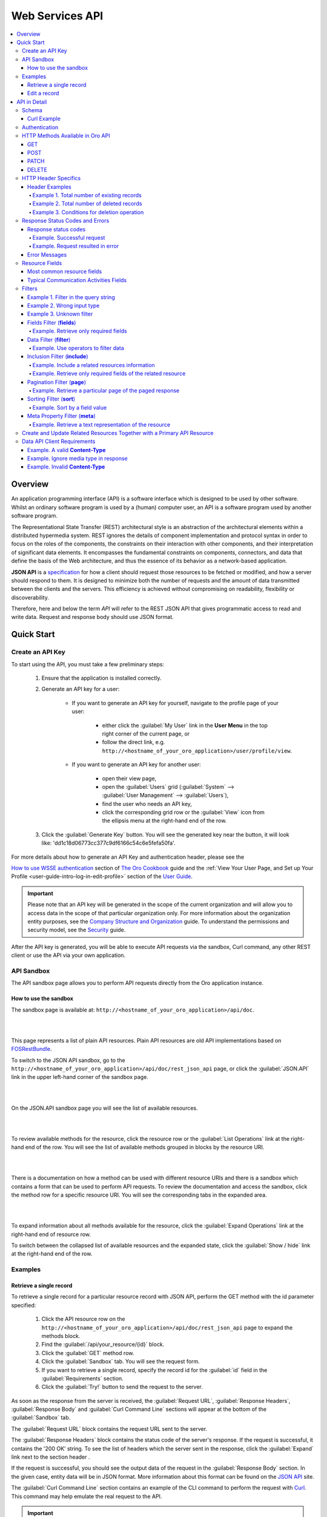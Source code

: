 Web Services API
================

.. contents:: :local:
    :depth: 6

Overview
--------

An application programming interface (API) is a software interface which is designed to be used by other software.
Whilst an ordinary software program is used by a (human) computer user, an API is a software program used by
another software program.

The Representational State Transfer (REST) architectural style is an abstraction of the architectural elements
within a distributed hypermedia system. REST ignores the details of component implementation and protocol syntax in
order to focus on the roles of the components, the constraints on their interaction with other components, and their
interpretation of significant data elements. It encompasses the fundamental constraints on components, connectors,
and data that define the basis of the Web architecture, and thus the essence of its behavior as a network-based
application.

**JSON API** is a `specification <http://jsonapi.org/format/>`__  for how a client should request those resources to
be fetched or modified, and how a server should respond to them. It is designed to minimize both the number of requests
and the amount of data transmitted between the clients and the servers. This efficiency is achieved without compromising
on readability, flexibility or discoverability.

Therefore, here and below the term *API* will refer to the REST JSON API that gives programmatic access
to read and write data. Request and response body should use JSON format.


Quick Start
-----------


Create an API Key
^^^^^^^^^^^^^^^^^

To start using the API, you must take a few preliminary steps:

    1. Ensure that the application is installed correctly.

    2. Generate an API key for a user:

        - If you want to generate an API key for yourself, navigate to the profile page of your user:

            - either click the :guilabel:`My User` link in the **User Menu** in the top right corner of the current page, or

            - follow the direct link, e.g. ``http://<hostname_of_your_oro_application>/user/profile/view``.

        - If you want to generate an API key for another user:

            - open their view page,

            - open the :guilabel:`Users` grid (:guilabel:`System` --> :guilabel:`User Management` --> :guilabel:`Users`),

            - find the user who needs an API key,

            - click the corresponding grid row or the |icView| :guilabel:`View` icon from the ellipsis menu at the right-hand end of the row.

    3.  Click the :guilabel:`Generate Key` button. You will see the generated key near the button, it will look like: 'dd1c18d06773cc377c9df6166c54c6e5fefa50fa'.

.. image:: ./img/api/api_generateapikey_myuser.png

For more details about how to generate an API Key and authentication header, please see the

`How to use WSSE authentication <../cookbook/how-to-use-wsse-authentication>`__ section of `The Oro Cookbook <../cookbook>`__ guide and the :ref:`View Your User Page, and Set up Your Profile <user-guide-intro-log-in-edit-profile>` section of the `User Guide <../user-guide>`__.


.. important::

    Please note that an API key will be generated in the scope of the current organization and will allow you to access data
    in the scope of that particular organization only. For more information about the organization entity purposes, see the `Company Structure and Organization <../user-guide/intro-company-structure-org-selector>`__ guide.
    To understand the permissions and security model, see the `Security <./security>`__ guide.


After the API key is generated, you will be able to execute API requests via the sandbox, Curl command, any other REST client or use the API via your own application.



API Sandbox
^^^^^^^^^^^

The API sandbox page allows you to perform API requests directly from the Oro application instance.


How to use the sandbox
""""""""""""""""""""""

The sandbox page is available at: ``http://<hostname_of_your_oro_application>/api/doc``.

|

.. image:: ./img/api/api_plain_generalview.png

|

This page represents a list of plain API resources. Plain API resources are old API implementations
based on `FOSRestBundle <http://symfony.com/doc/current/bundles/FOSRestBundle/index.html>`__.

To switch to the JSON API sandbox, go to the ``http://<hostname_of_your_oro_application>/api/doc/rest_json_api`` page, or click the :guilabel:`JSON.API`
link in the upper left-hand corner of the sandbox page.

|

.. image:: ./img/api/api_jsonlink.png

|

On the JSON.API sandbox page you will see the list of available resources.

|

.. image:: ./img/api/api_json_generalview.png

|

To review available methods for the resource, click the resource row or the :guilabel:`List Operations` link at the right-hand end of the row. You will see the list of available methods grouped in blocks by the resource URI.

|

.. image:: ./img/api/api_json_listmethods.png

|

There is a documentation on how a method can be used with different resource URIs and there is a sandbox which contains a form that can be used to perform API requests.
To review the documentation and access the sandbox, click the method row for a specific resource URI. You will see the corresponding tabs in the expanded area.

|

.. image:: ./img/api/api_json_methodsb.png

|

To expand information about all methods available for the resource, click the :guilabel:`Expand Operations` link at the right-hand end of resource row.

To switch between the collapsed list of available resources and the expanded state, click the :guilabel:`Show / hide` link at the right-hand end of the row.


Examples
^^^^^^^^


Retrieve a single record
""""""""""""""""""""""""

To retrieve a single record for a particular resource record with JSON API, perform the GET method with the id parameter specified:

    1.  Click the API resource row on the ``http://<hostname_of_your_oro_application>/api/doc/rest_json_api`` page to expand the methods block.

    2.  Find the :guilabel:`/api/your_resource/{id}` block.

    3.  Click the :guilabel:`GET` method row.

    4.  Click the :guilabel:`Sandbox` tab. You will see the request form.

    5.  If you want to retrieve a single record, specify the record id for the :guilabel:`id` field in the :guilabel:`Requirements` section.

    6.  Click the :guilabel:`Try!` button to send the request to the server.

As soon as the response from the server is received, the :guilabel:`Request URL`, :guilabel:`Response Headers`, :guilabel:`Response Body`
and :guilabel:`Curl Command Line` sections will appear at the bottom of the :guilabel:`Sandbox` tab.

The :guilabel:`Request URL` block contains the request URL sent to the server.

The :guilabel:`Response Headers` block contains the status code of the server's response. If the request is successful,
it contains the '200 OK' string.
To see the list of headers which the server sent in the response, click the :guilabel:`Expand` link next to the section header .

If the request is successful, you should see the output data of the request in the :guilabel:`Response Body` section. In the given
case, entity data will be in JSON format. More information about this format can
be found on the `JSON API <http://jsonapi.org/format/>`__ site.

The :guilabel:`Curl Command Line` section contains an example of the CLI command to perform the request
with `Curl <https://curl.haxx.se/>`__.
This command may help emulate the real request to the API.

.. important::

    When performing Curl requests, please make sure your **X-WSSE** header is up to date for each request.



Edit a record
"""""""""""""

To edit a record for a particular resource record with JSON API, perform the PATCH method with the id parameter specified:

    1.  Click the API resource row on the ``http://<hostname_of_your_oro_application>/api/doc/rest_json_api`` page to expand the method block.

    2.  Find the :guilabel:`/api/your_resource/{id}` block.

    3.  Click the :guilabel:`PATCH` method row.

    4.  Click the :guilabel:`Sandbox` tab. You will see the request form.

    5.  If you want to edit a single record, in the :guilabel:`Requirements` section, in the :guilabel:`id` field, specify the record id.

    6.  In the :guilabel:`Content` section, specify how the resource how a resource currently residing on the server should be modified to produce a new version.

        For example, if you want to change the **firstName** field to 'John' value for a User entity with id 1, the request content will look the following way:

        .. code-block:: json

            {
              "data": {
                "type": "users",
                "id": "1",
                "attributes": {
                  "firstName": "John",
                }
              }
            }


    7.  Click the :guilabel:`Try!` button to send the request to the server.

Provided you have the edit permission to the record, you will see the updated data in the
:guilabel:`Response Body` section after the response from the server is received.


|

API in Detail
-------------

Schema
^^^^^^

All API access is over HTTP or HTTPS (depending on a server configuration) and is accessed from the ``http(s)://<hostname_of_your_oro_application>/api/<resource_name>``
All data is sent and received as JSON.

A typical request can be performed via curl or via the JSON sandbox.


Curl Example
""""""""""""

.. code-block:: http

    GET /api/users/1 HTTP/1.1

    curl -X "GET" -H "Content-Type: application/vnd.api+json"
         -H "Authorization: WSSE profile='UsernameToken'"
         -H "X-WSSE: UsernameToken Username='admin',
             PasswordDigest='D5AjIiPf7edQX2EX8hLwtB3XhQY=',
             Created='2016-09-19T20:00:00+03:00',
             Nonce='N2hlMDc3TGcrVU53bGprNlQ0YXliLy9PSEFNPQ=='"
    http://localhost.com/api/users/1


Please note that to simplify representation of request examples in the document, a short format will be used, e.g.:

.. code-block:: http

    GET /api/users/1 HTTP/1.1
    Host: localhost.com
    Content-Type: application/vnd.api+json
    Authorization: WSSE profile='UsernameToken'
    X-WSSE: UsernameToken Username='...', PasswordDigest='...', Created='...', Nonce='...'


**Typical response header**

.. code-block:: http

    HTTP/1.1 200 OK
    Server: Apache/2.4.18 (Unix) PHP/5.5.38
    Date: Mon, 19 Sep 2016 17:52:34 GMT
    Content-Type: application/vnd.api+json
    Connection: keep-alive
    Status: 200 OK
    Content-Length: 5279
    Cache-Control: max-age=0, no-store


**Typical response body**

.. code-block:: json

    { "data": {
        "type": "users",
        "id": "1",
        "attributes": {
            "title": null,
            "email": "admin@local.com",
            "firstName": "John",
            "enabled": true,
            "lastLogin": "2016-09-19T11:01:31Z",
        },
        "relationships": {
            "owner": { "data": { "type": "businessunits", "id": "1"} },
            "businessUnits": { "data": [ { "type": "businessunits", "id": "1" } ] },
        }
    }}

Blank fields are included as *null* instead of being omitted.

Attributes or sub resources that are restricted are included as *null* as well.

All timestamps are returned in ISO 8601 format: *YYYY-MM-DDTHH:MM:SSZ*.

Authentication
^^^^^^^^^^^^^^

A RESTful API should be stateless. This means that request authentication should not depend on cookies or sessions.
Instead, each request should come with some authentication credentials.

For authentication purposes, the **WSSE** mechanism is used—a family of open security specifications for web services,
specifically SOAP web services. The basic premise of WSSE is that a request header is checked for encrypted credentials,
verified using a timestamp and nonce, and authenticated for the requested user using a password digest.

It’s based on the `EscapeWSSEAuthenticationBundle <https://github.com/escapestudios/EscapeWSSEAuthenticationBundle>`__
that covers most cases from the
`WSSE specification <http://docs.oasis-open.org/wss/2004/01/oasis-200401-wss-soap-message-security-1.0.pdf>`__ (PDF).

Here's an example of a request header with the WSSE authentication. Please pay attention to the **Authentication** and **X-WSSE** parameters:

.. code-block:: http

    GET /api/users HTTP/1.1
    Host: localhost.com
    Connection: keep-alive
    User-Agent: Mozilla/5.0 ...
    Connection: keep-alive
    Accept: */*

    Content-Type: application/vnd.api+json
    Authorization: WSSE profile="UsernameToken"
    X-WSSE: UsernameToken Username="admin",
            PasswordDigest="Cae37DaU9JT1pwoaG5i7bXbDBo0=",
            Created="2016-09-20T10:00:00+03:00",
            Nonce="elRZL0lVOTl2T3lXeVBmUHRCL2ZrUnJoWUNZPQ=="


For more details about WSSE authentication and particularly for how to generate an API Key and authentication header, please see the
`How to use WSSE authentication <../cookbook/how-to-use-wsse-authentication>`__ section of `The Oro Cookbook <../cookbook>`__ guide.

HTTP Methods Available in Oro API
^^^^^^^^^^^^^^^^^^^^^^^^^^^^^^^^^

The primary or most commonly-used HTTP methods are POST, GET, PUT, PATCH, and DELETE. These correspond to create, read, update, and delete (or CRUD) operations, respectively. There are a number of other methods, too, but they are utilized less frequently.

Below is a table summarizing HTTP methods available in Oro API and their return values in combination with the resource URIs:


+-------------+----------------+----------------------------------------+----------------------------------------------+
| HTTP Method | CRUD operation | Entire Collection (e.g. /users)        |         Specific Item (e.g. /users/{id})     |
+=============+================+========================================+==============================================+
| GET         | Read           | 200 (OK), list of entities.            | 200 (OK), single entity.                     |
|             |                | Use pagination, sorting and filtering  |                                              |
|             |                | to navigate big lists.                 | 404 (Not Found), if ID not found or invalid. |
|             |                |                                        |                                              |
+-------------+----------------+----------------------------------------+----------------------------------------------+
| POST        | Create         | 201 (Created), Response contains       | **not applicable**                           |
|             |                | response similar to **GET** /user/{id} |                                              |
|             |                | containing new ID.                     |                                              |
+-------------+----------------+----------------------------------------+----------------------------------------------+
| PATCH       | Update         | **not applicable**                     | 200 (OK) or 204 (No Content).                |
|             |                |                                        |                                              |
|             |                |                                        | 404 (Not Found), if ID not found or invalid. |
+-------------+----------------+----------------------------------------+----------------------------------------------+
| DELETE      | Delete         | 200(OK) or 403(Forbidden) or           | 200 (OK).                                    |
|             |                | 400(Bad Request) if no filter          |                                              |
|             |                | is specified.                          | 404 (Not Found), if ID not found or invalid. |
+-------------+----------------+----------------------------------------+----------------------------------------------+
| PUT         | Update/Replace | **not implemented**                    | **not implemented**                          |
+-------------+----------------+----------------------------------------+----------------------------------------------+


Also, the HTTP methods can be classified by the *idempotent* and *safe* properties.

The *safe* methods are the HTTP methods that do not modify resources. For instance, using GET or HEAD on a resource URL,
should NEVER change the resource.

An *idempotent* HTTP method is an HTTP method that can be called many times without different outcomes. It would not
matter if the method is called only once, or ten times over. The result should be the same.
For more details, please see `RFC 7231: Common Method Properties <https://tools.ietf.org/html/rfc7231#section-4.2>`__.

Below is a table summarizing HTTP methods by its idempotency and safety:


+-------------+------------+------+
| HTTP Method | Idempotent | Safe |
+=============+============+======+
| OPTIONS     | yes        | yes  |
+-------------+------------+------+
| GET         | yes        | yes  |
+-------------+------------+------+
| HEAD        | yes        | yes  |
+-------------+------------+------+
| PUT         | yes        | no   |
+-------------+------------+------+
| POST        | no         | no   |
+-------------+------------+------+
| DELETE      | yes        | no   |
+-------------+------------+------+
| PATCH       | no         | no   |
+-------------+------------+------+


GET
"""

The HTTP GET method is used to *read* (or retrieve) a representation of a resource. In case of success (or non-error), GET returns a representation in JSON and an HTTP response status code of 200 (OK). In an error case, it most often returns a 404 (NOT FOUND) or 400 (BAD REQUEST).

.. note::
    According to the design of the HTTP specification, GET requests are used only to read data and not change it.
    So, they are considered safe. That is, they can be called without risk of data modification or corruption—calling it once has the same effect as calling it 10 times.


POST
""""

The POST method is most often utilized to *create* new resources. In particular, it is used to create subordinate
resources. That is, subordinate to some other (e.g. parent) resource. In other words, when creating a new resource,
POST to the parent and the service takes care of associating the new resource with the parent, assigning an
ID (new resource URI), etc.

On successful creation, HTTP response code 201 is returned.

.. caution::

    POST is not a safe operation. Making two identical POST requests will most likely result in two resources containing
    the same information but with different identifiers.

.. note::
    It is possible to create both primary and related API resources via a single API request. For details see the `Create and Update       Related Resources Together with a Primary API Resource <./data-api#create-and-update-related-resources-together-with-a-primary-api-     resource>`__ section.


PATCH
"""""

PATCH is used to *modify* resources. The PATCH request only needs to contain the changes to the resource,
not the complete resource.

In other words, the body should contain a set of instructions describing how a resource currently residing on the
server should be modified to produce a new version.

.. caution::

    PATCH is not a safe operation. Collisions from multiple PATCH requests may be dangerous because some patch formats
    need to operate from a known base point, otherwise they will corrupt the resource. Clients using this kind of patch
    application should use a conditional request (e.g. GET a resource, ensure it was not modified and apply PATCH) such
    that the request will fail, if the resource has been updated since the client last accessed the resource.

.. note::
    `Create and Update Related Resources Together with a Primary API Resource <./data-api#create-and-update-related-resources-together-     with-a-primary-api-resource>`__ section.


DELETE
""""""

DELETE is quite easy to understand. It is used to *delete* a resource identified by filters or ID.

On successful deletion, the HTTP response status code 204 (No Content) returns with no response body.

.. important::

    If you DELETE a resource, it is removed. Repeatedly calling DELETE on that resource will often return a 404 (NOT FOUND)
    since it was already removed and, therefore, is no longer findable.

HTTP Header Specifics
^^^^^^^^^^^^^^^^^^^^^

As mentioned in the `Authentication <./data-api#authentication>`__ section, to successfully perform an API request, it is important to provide the correct **Content-Type**
and **Authentication** parameters, e.g.:

.. code-block:: http

    GET /api/users HTTP/1.1
    Content-Type: application/vnd.api+json
    Authorization: WSSE profile="UsernameToken"
    X-WSSE: UsernameToken Username="...",PasswordDigest="...", Created="...", Nonce="..."

Also, by providing additional requests header parameters, it is possible to retrieve additional information, such as the total
number of records per certain resource for GET and DELETE methods or a total number of affected records
for the DELETE methods. The **X-Include** request header can be used for such purposes.

The following table describes all existing keys for the X-Include header.


+-------------+-----------------+---------------------------+-----------------------------------------+
| HTTP Method | X-Include key   | Response Header           | Description                             |
+=============+=================+===========================+=========================================+
| GET         | totalCount      | X-Include-Total-Count     | Returns the total number of entities.   |
+-------------+-----------------+---------------------------+-----------------------------------------+
| DELETE      | totalCount      | X-Include-Total-Count     | Returns the total number of entities.   |
+-------------+-----------------+---------------------------+-----------------------------------------+
| DELETE      | deletedCount    | X-Include-Deleted-Count   | Returns the number of deleted entities. |
+-------------+-----------------+---------------------------+-----------------------------------------+


Header Examples
"""""""""""""""
Example 1. Total number of existing records
~~~~~~~~~~~~~~~~~~~~~~~~~~~~~~~~~~~~~~~~~~~

Retrieve the total count of resource records.

**Request header**

.. code-block:: http

    GET /api/users HTTP/1.1

    Content-Type: application/vnd.api+json
    Accept: application/vnd.api+json
    Authorization: ...
    ...
    X-Include: totalCount

**Response**

.. code-block:: http

    HTTP/1.1 200 OK
    Date: Fri, 23 Sep 2016 12:27:05 GMT
    Server: Apache/2.4.18 (Unix) PHP/5.5.38

    X-Include-Total-Count: 49

    Content-Length: 585
    Keep-Alive: timeout=5, max=100
    Connection: Keep-Alive
    Content-Type: application/vnd.api+json

Example 2. Total number of deleted records
~~~~~~~~~~~~~~~~~~~~~~~~~~~~~~~~~~~~~~~~~~
Retrieve the total number of deleted records of the resource

**Request header**

.. code-block:: http

    DELETE /api/users HTTP/1.1

    Content-Type: application/vnd.api+json
    Accept: application/vnd.api+json
    Authorization: ....
    ....
    X-Include: deletedCount

Example 3. Conditions for deletion operation
~~~~~~~~~~~~~~~~~~~~~~~~~~~~~~~~~~~~~~~~~~~~
Request query string contains a filter that specifies conditions for deletion operation. Filters are described in more detail in the `Filters <data-api#filters>`__ section.

**Request header**

.. code-block:: http

    DELETE /api/users?filter[id]=21,22 HTTP/1.1

    Content-Type: application/vnd.api+json
    Accept: application/vnd.api+json
    Authorization: ....

**Response**

.. code-block:: http

    HTTP/1.1 204 No Content
    Date: Fri, 23 Sep 2016 12:38:47 GMT
    Server: Apache/2.4.18 (Unix) PHP/5.5.38

    X-Include-Deleted-Count: 2

    Content-Length: 0
    Keep-Alive: timeout=5, max=100
    Connection: Keep-Alive
    Content-Type: text/html

Response Status Codes and Errors
^^^^^^^^^^^^^^^^^^^^^^^^^^^^^^^^
Response status codes
"""""""""""""""""""""

In case of a successful request, a response status code will be one of the following:

    -   **200 OK**—In the response to a successful GET, PATCH or DELETE.

    -   **201 Created**—In the response to a POST that results in a creation. When this status received, the request body contains the description of the newly created entity in JSON format (similar to regular GET request).

    -   **204 No Content**—In the response to a successful request that won't be returning a body (like a DELETE request)

Example. Successful request
~~~~~~~~~~~~~~~~~~~~~~~~~~~

**Request**

   .. code-block:: http

       GET /api/users/1 HTTP/1.1

**Response**

   .. code-block:: http

       HTTP/1.1 200 OK

       Request URL: http://localhost.com/api/users/1
       Request Method: GET
       Status Code: 200 OK
       Remote Address: 127.0.0.1:80



In case of an error, a response status code indicates the type of an error that has occurred. The most common of such codes are the following:

    -   **400 Bad Request**—The request is malformed, such as if the body of the request contains misformatted JSON.

    -   **401 Unauthorized**—No or invalid authentication details are provided. This code can be used to trigger an authentication pop-up if the API is used from a browser.

    -   **403 Forbidden**—Authentication succeeded but authenticated user does not have access to the resource.

    -   **404 Not Found**—A non-existent resource is requested.

    -   **500 Internal Server Error**—The server encountered an unexpected condition which prevented it from fulfilling the request.

Example. Request resulted in error
~~~~~~~~~~~~~~~~~~~~~~~~~~~~~~~~~~

**Request**

   .. code-block:: http

       GET /api/users/999 HTTP/1.1

**Response**

   .. code-block:: http

       HTTP/1.1 404 Not Found

       Request URL: http://localhost.com/api/users/1
       Request Method: GET
       Status Code: 404 Not Found
       Remote Address: 127.0.0.1:80

Error Messages
""""""""""""""

Similar to an HTML error page that shows a useful error message to a visitor, the API displays an error message in
a consumable format. Representation of an error looks the same as the representation of any resource, only
with its own set of fields.


.. code-block:: json

    {
      "errors": [
        {
          "status": "404",
          "title": "not found http exception",
          "detail": "An entity with the requested identifier does not exist."
        }
      ]
    }



Resource Fields
^^^^^^^^^^^^^^^

Most common resource fields
"""""""""""""""""""""""""""

+--------------+--------------+-----------------------------------------------------------------------------------------------------+
| Name         | Type         | Description                                                                                         |
+==============+==============+=====================================================================================================+
| id           | integer      | The unique identifier of a resource. In most cases, it is represented by an integer value, but      |
|              |              | depending on the resource data model, it can be represented by a string or contain multiple columns |
+--------------+--------------+-----------------------------------------------------------------------------------------------------+
| createdAt    | datetime     | The date and time of resource record creation.                                                      |
+--------------+--------------+-----------------------------------------------------------------------------------------------------+
| updatedAt    | datetime     | The date and time of the last update of the resource record.                                        |
+--------------+--------------+-----------------------------------------------------------------------------------------------------+
| owner        | user         | Defines the range of users that are responsible for a record and can manage it.                     |
|              | or           | Ownership also determines access permissions.                                                       |
|              | businessunit | For more details, see :ref:`Access / Role Management <user-guide-user-management-permissions>`.     |
|              | or           |                                                                                                     |
|              | organization |                                                                                                     |
+--------------+--------------+-----------------------------------------------------------------------------------------------------+
| organization | organization | An organization record represents a real enterprise, business, firm, company or another             |
|              |              | organization to which the users belong. Available only in Enterprise Edition instances.             |
|              |              | For more details about the **organization** field purposes, see                                     |
|              |              | `Company Structure and Organization <../user-guide/intro-company-structure-org-selector>`__         |
+--------------+--------------+-----------------------------------------------------------------------------------------------------+


Typical Communication Activities Fields
"""""""""""""""""""""""""""""""""""""""

The term 'communication activity' describes an activity that involves communications and can have a direction, that is, be incoming or outgoing.
For example, 'Call' and 'Email' are communication activities. When a client calls or sends an email to their
manager, it is an incoming communication activity. When a manager calls a client or sends an email, it is an outgoing communication activity.
The data based on communication activities may be used to build useful forecast reports.

The table below describes fields available for the resources that support such communication activities
as 'Call,' 'Email,' etc.


+----------------------+----------+----------------------------------------------------------------------------------------+
| Name                 | Type     | Description                                                                            |
+======================+==========+========================================================================================+
| lastContactedDate    | datetime | The date and time of the last communication activity for the resource record.          |
+----------------------+----------+----------------------------------------------------------------------------------------+
| lastContactedDateIn  | datetime | The date and time of the last incoming communication activity for the resource record. |
+----------------------+----------+----------------------------------------------------------------------------------------+
| lastContactedDateOut | datetime | The date and time of the last outgoing communication activity for the resource record. |
+----------------------+----------+----------------------------------------------------------------------------------------+
| timesContacted       | integer  | Date and time of the last contact attempt (email sent, call logged,                    |
|                      |          | or other contact activity). Marketing emails are not counted.                          |
+----------------------+----------+----------------------------------------------------------------------------------------+
| timesContactedIn     | integer  | Date and time of the last incoming contact attempt (email received,                    |
|                      |          | incoming call logged, or other contact activity). Marketing emails are not counted.    |
+----------------------+----------+----------------------------------------------------------------------------------------+
| timesContactedOut    | integer  | Date and time of the last outgoing contact attempt (email sent, outgoing call logged,  |
|                      |          | or other contact activity). Marketing emails are not counted.                          |
+----------------------+----------+----------------------------------------------------------------------------------------+


Filters
^^^^^^^

You can perform the GET and DELETE methods on a subset of resource records. A subset of records can be received by applying filters to some of the resource's fields.

Available filters are listed in the :guilabel:`Documentation` tab of the method's expanded area, in the :guilabel:`Filters` section.

To filter, perform a GET request and put your filters parameters in the query string.

|

Example 1. Filter in the query string
"""""""""""""""""""""""""""""""""""""

Retrieve all users of organization '1'.

**Request**

.. code-block:: http

    GET /api/users?filter[organization]=1 HTTP/1.1




Similar to a field, a filter declares a data type and only takes specific values in input.

Below are examples of requests and errors.

Example 2. Wrong input type
"""""""""""""""""""""""""""

A string value is passed as an input to a filter which can contain only integer values.

.. code-block:: http

    GET /api/users?filter[id]=aaa HTTP/1.1

    { "errors": [{
      "status": "400",
      "title": "unexpected value exception",
      "detail": "Expected integer value. Given \"aaa\".",
      "source": {
        "parameter": "filter[id]"
      }
    }] }


Example 3. Unknown filter
"""""""""""""""""""""""""

Unknown, mistyped or unsupported filter.

.. code-block:: http

    GET /api/users?filter[unknown]=aaa HTTP/1.1

    { "errors": [{
      "status": "400",
      "title": "filter constraint",
      "detail": "Filter \"filter[unknown]\" is not supported.",
      "source": {
        "parameter": "filter[unknown]"
      }
    }] }



The API allows you to use several types of filters. Filter types are briefly described in the table below.

+---------+------------------------------+-----------------------------------------------------------------------------+
| Filter  | Usage Example                | Description                                                                 |
+=========+==============================+=============================================================================+
| fields  | fields[owner]=id,name        | Used for limiting the response data only to specified fields.               |
|         |                              | Depends on the **include** filter if the filter is applied to a relation.   |
+---------+------------------------------+-----------------------------------------------------------------------------+
| filter  | filter[id]=1                 | Used for filtering the response data by specific values of a specific       |
|         | or                           | field. Can accept additional operators like ``<``, ``>``, etc.              |
|         | filter[id]=5,7               |                                                                             |
|         | or                           | May accept several values. In such case, they will be perceived as          |
|         | filter[id]>8&filter[name]=a  | connected using a logical ``OR`` operator,                                  |
|         |                              | e.g. id == 5 OR id == 7                                                     |
|         |                              |                                                                             |
|         |                              | And in case of several filters in request, all of them will be perceived as |
|         |                              | connected using a logical ``AND`` operator,                                 |
|         |                              | e.g. id > 8 AND name == 'a'                                                 |
+---------+------------------------------+-----------------------------------------------------------------------------+
| include | include=[owner,organization] | Used for inclusion into response the related resources data.                |
+---------+------------------------------+-----------------------------------------------------------------------------+
| page    | page[size]=10&page[number]=1 | Used for pagination purposes.                                               |
+---------+------------------------------+-----------------------------------------------------------------------------+
| sort    | sort=id                      | Used for data sorting. By default the ASC sorting applies.                  |
|         | or                           |                                                                             |
|         | sort=id,-name                | To perform DESC sorting specify ``-`` before field name.                    |
+---------+------------------------------+-----------------------------------------------------------------------------+
| meta    | meta=property1,property2     | Used for requesting additional meta properties for API resources.           |
+---------+------------------------------+-----------------------------------------------------------------------------+


Fields Filter (**fields**)
""""""""""""""""""""""""""

All objects are composed of fields. They all have a unique identifier in the given class of objects (ID), plus some
other fields defined in the Data API Reference. Some fields are publicly readable, some other are not and need the user
to have extended permissions to use them.

To request particular fields, use the **fields** filter and specify the fields you need in the response as its values.

.. important::

    We recommend you to always use the fields filter and retrieve only the fields you will use in your application.


Example. Retrieve only required fields
~~~~~~~~~~~~~~~~~~~~~~~~~~~~~~~~~~~~~~

    Select the **username** and the **email** fields of the **users** resource.

    **Request**

    .. code-block:: http

        GET api/users?fields[users]=username,email HTTP/1.1

        Content-Type: application/vnd.api+json
        Accept: application/vnd.api+json
        ...

    **Response**

    .. code-block:: json

        {
          "data": [
            {
              "type": "users",
              "id": "1",
              "attributes": {
                "username": "admin",
                "email": "admin@local.com"
              }
            },
            {
              "type": "users",
              "id": "2",
              "attributes": {
                "username": "sale",
                "email": "sale@example.com"
              }
            }
          ]
        }


Data Filter (**filter**)
""""""""""""""""""""""""

Depending on the type of the filter, certain operators are allowed. For example, for integer filter type it
is allowed to use six operators: **=**, **!=**, **<**, **<=**, **>**, **>=**, for string filter type - only two: **=**, **!**.


+----------+-----------------------+-------------+---------------------------------------+
| Operator | Description           | URL Encoded | Request Example                       |
+==========+=======================+=============+=======================================+
| **=**    | Equality              | %3D         | GET /api/users?filter[id]=1 HTTP/1.1  |
+----------+-----------------------+-------------+---------------------------------------+
| **!=**   | Inequality            | %21%3D      | GET /api/users?filter[id]!=2 HTTP/1.1 |
+----------+-----------------------+-------------+---------------------------------------+
| **<**    | Less than             | %3C         | GET /api/users?filter[id]<3 HTTP/1.1  |
+----------+-----------------------+-------------+---------------------------------------+
| **<=**   | Less than or equal    | %3C%3D      | GET /api/users?filter[id]<=4 HTTP/1.1 |
+----------+-----------------------+-------------+---------------------------------------+
| **>**    | Greater than          | %3E         | GET /api/users?filter[id]>5 HTTP/1.1  |
+----------+-----------------------+-------------+---------------------------------------+
| **>=**   | Greater than or equal | %3E%3D      | GET /api/users?filter[id]>=6 HTTP/1.1 |
+----------+-----------------------+-------------+---------------------------------------+


Example. Use operators to filter data
~~~~~~~~~~~~~~~~~~~~~~~~~~~~~~~~~~~~~

**Request**

.. code-block:: http

    GET /api/users?filter[id]>5$page[number]=1&page[size]=2&fields[users]=username,email HTTP/1.1

    Content-Type: application/vnd.api+json
    Accept: application/vnd.api+json
    ...

**Response**

.. code-block:: json

    {
      "data": [
        {
          "type": "users",
          "id": "6",
          "attributes": {
            "username": "jimmy.henderson_c4261",
            "email": "jimmy.henderson_c428e@example.com"
          }
        },
        {
          "type": "users",
          "id": "7",
          "attributes": {
            "username": "gene.cardenas_c760d",
            "email": "gene.cardenas_c7620@yahoo.com"
          }
        }
      ]
    }


Inclusion Filter (**include**)
""""""""""""""""""""""""""""""

As mentioned above, the **include** filter allows you to extend the response data with the related resources information.
It is usually used to reduce the number of requests to the server or, in other words, to retrieve all necessary data
in a single request.

All included resources will be represented in **included** section at the end of the response body.

.. image:: ./img/api/api_filter_included.png


.. important::

    Please note, in case of using **fields** filter for the main resource (e.g. users), it must contain
    the field(s) used in the **include** filter.

Example. Include a related resources information
~~~~~~~~~~~~~~~~~~~~~~~~~~~~~~~~~~~~~~~~~~~~~~~~

Include the **roles** relation with the **fields** filter.

**Request**

.. code-block:: http

    GET api/users?fields[users]=username,email,roles&include=roles&page[number]=1&page[size]=1 HTTP/1.1

    Content-Type: application/vnd.api+json
    Accept: application/vnd.api+json
    ...

**Response**

.. code-block:: json

    {
      "data": [
        {
          "type": "users",
          "id": "1",
          "attributes": {
            "username": "admin",
            "email": "admin@local.com"
          },
          "relationships": {
            "roles": {
              "data": [
                {
                  "type": "userroles",
                  "id": "3"
                }
              ]
            }
          }
        }
      ],
      "included": [
        {
          "type": "userroles",
          "id": "3",
          "attributes": {
            "extend_description": null,
            "role": "ROLE_ADMINISTRATOR",
            "label": "Administrator"
          },
          "relationships": {
            "organization": {
              "data": null
            }
          }
        }
      ]
    }



Also, it is possible to limit fields that will be retrieved from the relation. For such purposes, the **fields** filter
should be used.

Example. Retrieve only required fields of the related resource
~~~~~~~~~~~~~~~~~~~~~~~~~~~~~~~~~~~~~~~~~~~~~~~~~~~~~~~~~~~~~~

**Request**

.. code-block:: http

    GET api/users?fields[userroles]=label&fields[users]=username,email,roles&include=roles&page[number]=1&page[size]=1 HTTP/1.1

    Content-Type: application/vnd.api+json
    Accept: application/vnd.api+json
    ...


**Response**

.. code-block:: json

    {
      "data": [
        {
          "type": "users",
          "id": "1",
          "attributes": {
            "username": "admin",
            "email": "admin@local.com"
          },
          "relationships": {
            "roles": {
              "data": [
                {
                  "type": "userroles",
                  "id": "3"
                }
              ]
            }
          }
        }
      ],
      "included": [
        {
          "type": "userroles",
          "id": "3",
          "attributes": {
            "label": "Administrator"
          }
        }
      ]
    }

Pagination Filter (**page**)
""""""""""""""""""""""""""""

By default, the page size is limited to 10 records and the page number is 1. However, it is possible to ask the server to
change the page size or page number to get the records that will fit your needs. Pagination
parameters should be passed as the parameters of the query string.


+----------------+---------+---------------+---------------------------------------------------------------------+
| Parameter name | Type    | Default value | Description                                                         |
+================+=========+===============+=====================================================================+
| page[size]     | integer | 10            | Set a positive integer number.                                      |
|                |         |               | To disable the pagination, set it as -1. In this case               |
|                |         |               | **page[number]** will not be taken into account and can be omitted. |
+----------------+---------+---------------+---------------------------------------------------------------------+
| page[number]   | integer | 1             | The number of the page.                                             |
+----------------+---------+---------------+---------------------------------------------------------------------+


Example. Retrieve a particular page of the paged response
~~~~~~~~~~~~~~~~~~~~~~~~~~~~~~~~~~~~~~~~~~~~~~~~~~~~~~~~~

Get the 2nd page of the retrieved records for the **users** resource with 20 records per page.

**Request**

.. code-block:: http

    GET /api/users?page[number]=2&page[size]=20 HTTP/1.1

    Content-Type: application/vnd.api+json
    Accept: application/vnd.api+json
    ...


Sorting Filter (**sort**)
"""""""""""""""""""""""""

When the response to your call is a list of objects, you can also sort this list by using the sort filter with any of the
available values listed in the API reference.


Example. Sort by a field value
~~~~~~~~~~~~~~~~~~~~~~~~~~~~~~

Sort by **username** in descending order.

**Request**

.. code-block:: http

    GET /api/users?filter[id]>5$page[number]=1&page[size]=2&fields[users]=username,email&sort=-username HTTP/1.1

    Content-Type: application/vnd.api+json
    Accept: application/vnd.api+json
    ...

**Response**

.. code-block:: json

    {
      "data": [
        {
          "type": "users",
          "id": "24",
          "attributes": {
            "username": "william.morrison_247fe",
            "email": "william.morrison_2482c@msn.com"
          }
        },
        {
          "type": "users",
          "id": "31",
          "attributes": {
            "username": "victor.nixon_54050",
            "email": "victor.nixon_5406f@gmail.com"
          }
        }
      ]
    }

Meta Property Filter (**meta**)
"""""""""""""""""""""""""""""""

The **meta** filter allows you to request additional meta properties for the resource. Meta properties will be generated for every item and will be returned in the item's meta object in the response data.

The following table contains a list of supported meta properties that may be requested using *?meta=meta_property_name* filter:

+---------------+----------------------------------------+
| Name          | Description                            |
+===============+========================================+
| title         | A text representation of the resource. |
+---------------+----------------------------------------+

Example. Retrieve a text representation of the resource
~~~~~~~~~~~~~~~~~~~~~~~~~~~~~~~~~~~~~~~~~~~~~~~~~~~~~~~

    **Request**

    .. code-block:: http

        GET api/users?meta=title HTTP/1.1

        Content-Type: application/vnd.api+json
        Accept: application/vnd.api+json
        ...

    **Response**

    .. code-block:: json

        {
          "data": [
            {
              "type": "users",
              "id": "1",
              "meta": {
                "title": "John Doe",
              },
              "attributes": {
                "username": "john.doe",
              }
            },
            {
              "type": "users",
              "id": "2",
              "meta": {
                "title": "Ellen Rowell",
              },
              "attributes": {
                "username": "ellen.rowell"
              }
            }
          ]
        }


Create and Update Related Resources Together with a Primary API Resource
^^^^^^^^^^^^^^^^^^^^^^^^^^^^^^^^^^^^^^^^^^^^^^^^^^^^^^^^^^^^^^^^^^^^^^^^

Sometimes it is required to create or update related resources while creating or updating the primary API resource. Especially often such a need arises when you create a complex API resource object via a single API request. Unfortunately, the JSON API specification does not describe how to do this. The solution proposed by the Oro Platform is to use the **included** section of a JSON request body. Please take a look at the following example:

**Request**

.. code-block:: http

    POST /api/accounts HTTP/1.1
    Content-Type: application/vnd.api+json

**Request Body**

.. code-block:: json

    {"data": {
        "type": "accounts",
        "id": "1",
        "attributes": {
          "name": "Cloth World"
        },
        "relationships": {
          "organization": {
            "data": {"type": "organizations", "id": "1"}
          },
          "owner": {
            "data": {"type": "users", "id": "1"}
          },
          "contacts": {
            "data": [
              {"type": "contacts", "id": "8da4d8e7-6b25-4c5c-8075-b510f7bbb84f"},
              {"type": "contacts", "id": "707dda0d-35f5-47b9-b2ce-a3e92b9fdee7"}
            ]
          },
          "defaultContact": {
            "data": {"type": "contacts", "id": "707dda0d-35f5-47b9-b2ce-a3e92b9fdee7"}
          }
        }
      },
      "included": [
        {
          "type": "contacts",
          "id": "8da4d8e7-6b25-4c5c-8075-b510f7bbb84f",
          "attributes": {
            "firstName": "John",
            "lastName": "Doe"
          },
          "relationships": {
            "organization": {
              "data": {"type": "organizations", "id": "1"}
            },
            "owner": {
              "data": {"type": "users", "id": "1"}
            },
            "source": {
              "data": {"type": "contactsources", "id": "tv"}
            }
          }
        },
        {
          "type": "contacts",
          "id": "707dda0d-35f5-47b9-b2ce-a3e92b9fdee7",
          "attributes": {
            "firstName": "Nancy",
            "lastName": "Jones"
          },
          "relationships": {
            "organization": {
              "data": {"type": "organizations", "id": "1"}
            },
            "owner": {
              "data": {"type": "users", "id": "1"}
            }
          }
        }
      ]
    }

**Response**

.. code-block:: json

    {"data": {
        "type": "accounts",
        "id": "52",
        "attributes": {
          "name": "Cloth World"
        },
        "relationships": {
          "organization": {
            "data": {"type": "organizations", "id": "1"}
          },
          "owner": {
            "data": {"type": "users", "id": "1"}
          },
          "contacts": {
            "data": [
              {"type": "contacts", "id": "79"},
              {"type": "contacts", "id": "80"}
            ]
          },
          "defaultContact": {
            "data": {"type": "contacts", "id": "80"}
          }
        }
      },
      "included": [
        {
          "type": "contacts",
          "id": "79",
          "meta": {
            "includeId": "8da4d8e7-6b25-4c5c-8075-b510f7bbb84f"
          },
          "attributes": {
            "firstName": "John",
            "lastName": "Doe"
          },
          "relationships": {
            "organization": {
              "data": {"type": "organizations", "id": "1"}
            },
            "owner": {
              "data": {"type": "users", "id": "1"}
            },
            "source": {
              "data": {"type": "contactsources", "id": "tv"}
            },
            "accounts": {
              "data": [
                {"type": "accounts", "id": "52"}
              ]
            }
          }
        },
        {
          "type": "contacts",
          "id": "80",
          "meta": {
            "includeId": "707dda0d-35f5-47b9-b2ce-a3e92b9fdee7"
          },
          "attributes": {
            "firstName": "Nancy",
            "lastName": "Jones"
          },
          "relationships": {
            "organization": {
              "data": {"type": "organizations", "id": "1"}
            },
            "owner": {
              "data": {"type": "users", "id": "1"}
            },
            "accounts": {
              "data": [
                {"type": "accounts", "id": "52"}
              ]
            }
          }
        }
      ]
    }

This request does the following:

- Creates account 'Cloth World'.

- Creates two contacts, 'John Doe' and 'Nancy Jones'.

- Assigns these contacts to the account 'Cloth World'.

- Makes 'Nancy Jones' the default contact for 'Cloth World'.

Please pay attention to the identifiers of the contacts. For 'John Doe' it is '8da4d8e7-6b25-4c5c-8075-b510f7bbb84f'. For 'Nancy Jones' it is '707dda0d-35f5-47b9-b2ce-a3e92b9fdee7'. These identifiers are used to specify relations between resources in scope of the request. In this example, GUIDs are used but it is possible to use any algorithm to generate such identifiers. The only requirement is that they must be unique in scope of the request. For example, the following identifiers are valid as well: 'john_doe' and 'nancy_jones'.

Also, it is possible to update several related resources via a single API request. The related resources to be updated should be marked with **update** meta property. For instance, take a look at the following request:

**Request**

.. code-block:: http

    PATCH /api/accounts/52 HTTP/1.1
    Content-Type: application/vnd.api+json

**Request Body**

.. code-block:: json

    {"data": {
        "type": "accounts",
        "id": "52",
        "attributes": {
          "name": "Cloth World Market"
        },
        "relationships": {
          "defaultContact": {
            "data": {"type": "contacts", "id": "79"}
          }
        }
      },
      "included": [
        {
          "meta": {
              "update": true
          },
          "type": "contacts",
          "id": "79",
          "attributes": {
            "primaryEmail": "john_doe@example.com"
          }
        }
      ]
    }

**Response**

.. code-block:: json

    {"data": {
        "type": "accounts",
        "id": "52",
        "attributes": {
          "name": "Cloth World Market"
        },
        "relationships": {
          "defaultContact": {
            "data": {"type": "contacts", "id": "79"}
          }
        }
      },
      "included": [
        {
          "type": "contacts",
          "id": "79",
          "meta": {
            "includeId": "79"
          },
          "attributes": {
            "primaryEmail": "john_doe@example.com"
          }
        }
      ]
    }

This request does the following:

- Changes the account name to 'Cloth World Market'.

- Sets the primary email for the contact with identifier '79' and makes it the default contact.


Data API Client Requirements
^^^^^^^^^^^^^^^^^^^^^^^^^^^^

The only requirement for the client that will send API requests to the server is that it **must** have the **Content-Type** header that looks like: ``Content-Type: application/vnd.api+json``.
**Content-Type** must not contain any media type parameters.

Example. A valid **Content-Type**
"""""""""""""""""""""""""""""""""

.. code-block:: http

    GET /api/users HTTP/1.1
    Content-Type: application/vnd.api+json


At the same time, it **must** ignore any media type parameters received in the **Content-Type** header of the response.

Example. Ignore media type in response
""""""""""""""""""""""""""""""""""""""
**Request**

.. code-block:: http

    GET /api/users HTTP/1.1
    Host: localhost.com
    Content-Type: application/vnd.api+json

**Response**

.. code-block:: json

    {"data": [
      {
        "type": "accounts",
        "id": "1",
        "attributes": {
          "name": "Life Plan Counseling",
        },
        "relationships": {
        }
      }
    ]}


Requests with the invalid **Content-Type** value in the header will be perceived as a plain request, so the response data
will a plain format rather than JSON API.

Example. Invalid **Content-Type**
"""""""""""""""""""""""""""""""""
**Request**

.. code-block:: http

    GET /api/users HTTP/1.1
    Host: localhost.com
    Content-Type: application/json

**Response**

.. code-block:: json

    [
      {
        "id": 1,
        "name": "Life Plan Counseling",
        "contacts": [
          1
        ]
      },
    ]



For more information about the API client requirements, see the `JSON Specification <http://jsonapi.org/format/#content-negotiation-clients>`__.


.. |IcView| image:: ./img/buttons/IcView.png
   :align: middle
   
